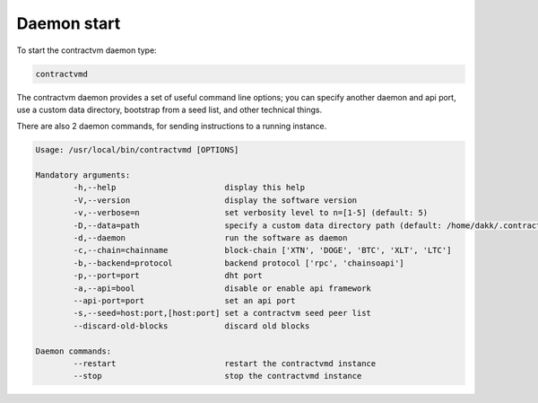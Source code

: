 Daemon start
............

To start the contractvm daemon type:

.. code-block:: bash
	
	contractvmd


The contractvm daemon provides a set of useful command line options; you can specify another daemon and api port, use a custom
data directory, bootstrap from a seed list, and other technical things.

There are also 2 daemon commands, for sending instructions to a running instance.

.. code-block:: plain

	Usage: /usr/local/bin/contractvmd [OPTIONS]

	Mandatory arguments:
		-h,--help			display this help
		-V,--version			display the software version
		-v,--verbose=n			set verbosity level to n=[1-5] (default: 5)
		-D,--data=path			specify a custom data directory path (default: /home/dakk/.contractvm)
		-d,--daemon			run the software as daemon
		-c,--chain=chainname		block-chain ['XTN', 'DOGE', 'BTC', 'XLT', 'LTC']
		-b,--backend=protocol		backend protocol ['rpc', 'chainsoapi']
		-p,--port=port			dht port
		-a,--api=bool			disable or enable api framework
		--api-port=port			set an api port
		-s,--seed=host:port,[host:port]	set a contractvm seed peer list
		--discard-old-blocks		discard old blocks

	Daemon commands:
		--restart			restart the contractvmd instance
		--stop				stop the contractvmd instance

